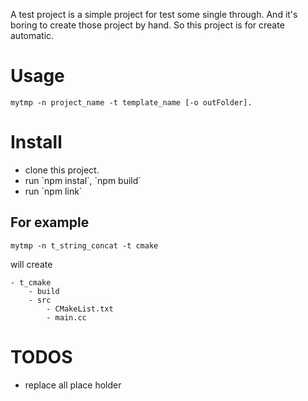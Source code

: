 A test project is a simple project for test some single through.
And it's boring to create those project by hand.
So this project is for create automatic.

* Usage
#+BEGIN_SRC shell
mytmp -n project_name -t template_name [-o outFolder].
#+END_SRC


* Install
- clone this project.
- run `npm instal`, `npm build`
- run `npm link`

** For example
#+BEGIN_SRC 
mytmp -n t_string_concat -t cmake
#+END_SRC

will create
#+BEGIN_SRC
- t_cmake
    - build
    - src
        - CMakeList.txt
        - main.cc
#+END_SRC

* TODOS
- replace all place holder